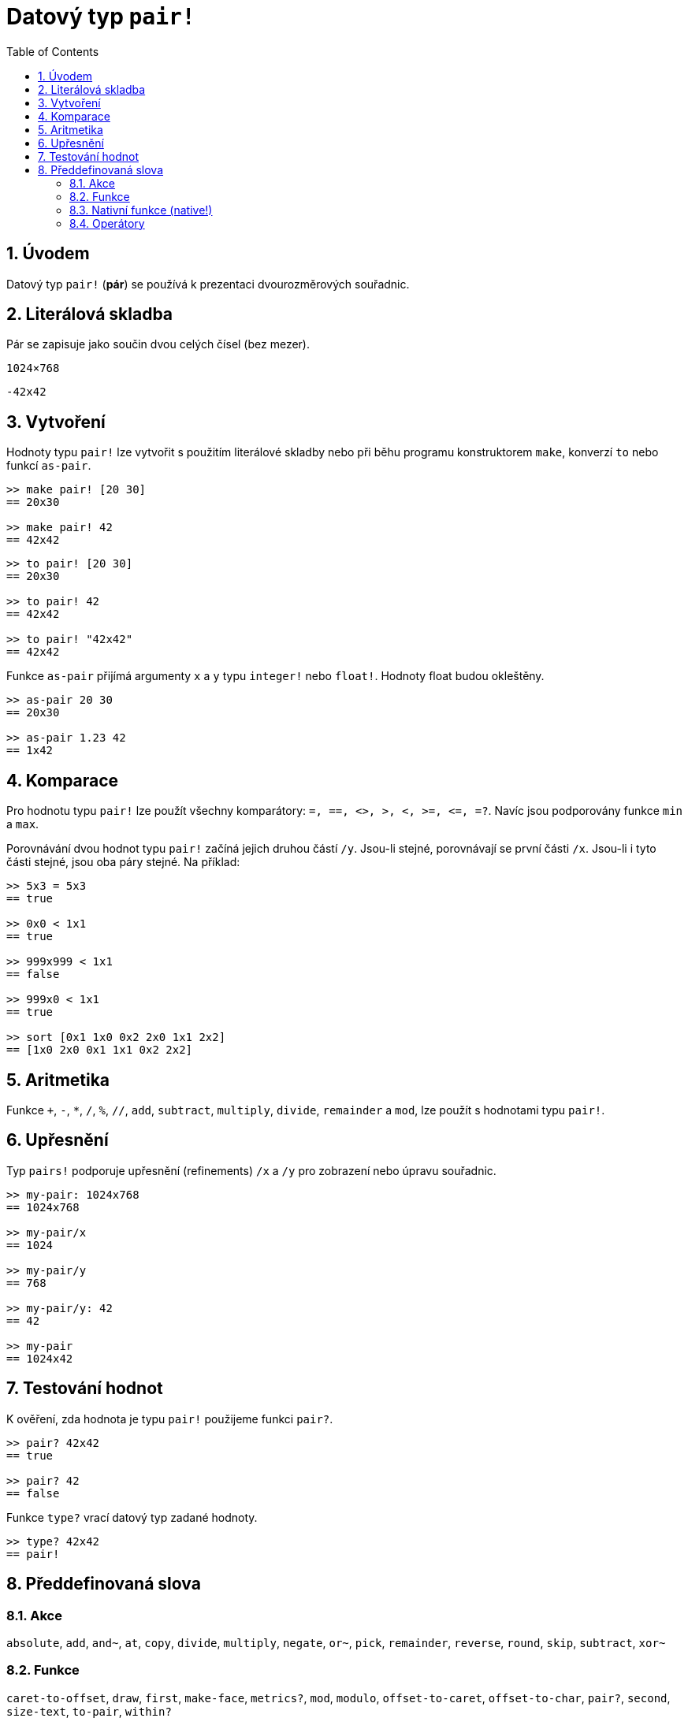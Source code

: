 = Datový typ `pair!`
:toc:
:numbered:


== Úvodem

Datový typ `pair!` (*pár*) se používá k prezentaci dvourozměrových souřadnic.

== Literálová skladba

Pár se zapisuje jako součin dvou celých čísel (bez mezer).


`1024×768`

`-42x42`


== Vytvoření

Hodnoty typu `pair!` lze vytvořit s použitím literálové skladby nebo při běhu programu konstruktorem `make`, konverzí `to` nebo funkcí `as-pair`.

```red
>> make pair! [20 30]
== 20x30

>> make pair! 42
== 42x42
```


```red
>> to pair! [20 30]
== 20x30

>> to pair! 42
== 42x42

>> to pair! "42x42"
== 42x42
```

Funkce `as-pair` přijímá argumenty `x` a `y` typu `integer!` nebo `float!`. Hodnoty float budou okleštěny.

```red
>> as-pair 20 30
== 20x30

>> as-pair 1.23 42
== 1x42
```

== Komparace

Pro hodnotu typu `pair!` lze použít všechny komparátory: `=, ==, <>, >, <, >=, &lt;=, =?`. Navíc jsou podporovány funkce `min` a `max`.

Porovnávání dvou hodnot typu `pair!` začíná jejich druhou částí `/y`. Jsou-li stejné, porovnávají se první části `/x`. Jsou-li i tyto části stejné, jsou oba páry stejné. Na příklad:

```red
>> 5x3 = 5x3
== true

>> 0x0 < 1x1
== true

>> 999x999 < 1x1
== false

>> 999x0 < 1x1
== true

>> sort [0x1 1x0 0x2 2x0 1x1 2x2]
== [1x0 2x0 0x1 1x1 0x2 2x2]
```


== Aritmetika

Funkce `+`, `-`, `*`, `/`, `%`, `//`, `add`, `subtract`, `multiply`, `divide`, `remainder` a `mod`, lze použít s hodnotami typu `pair!`.


== Upřesnění

Typ `pairs!` podporuje upřesnění (refinements) `/x` a `/y` pro zobrazení nebo úpravu souřadnic.

```red
>> my-pair: 1024x768
== 1024x768

>> my-pair/x
== 1024

>> my-pair/y
== 768

>> my-pair/y: 42
== 42

>> my-pair
== 1024x42
```



== Testování hodnot

K ověření, zda hodnota je typu `pair!` použijeme funkci `pair?`.

```red
>> pair? 42x42
== true

>> pair? 42
== false
```

Funkce `type?` vrací datový typ zadané hodnoty.

```red
>> type? 42x42
== pair!
```


== Předdefinovaná slova


=== Akce 

`absolute`, `add`, `and~`, `at`, `copy`, `divide`, `multiply`, `negate`, `or~`, `pick`, `remainder`, `reverse`, `round`, `skip`, `subtract`, `xor~`

=== Funkce

`caret-to-offset`, `draw`, `first`, `make-face`, `metrics?`, `mod`, `modulo`, `offset-to-caret`, `offset-to-char`, `pair?`, `second`, `size-text`, `to-pair`, `within?`

=== Nativní funkce (native!)

`as-pair`, `case`, `extend`, `zero?`


=== Operátory

`%`, `*`, `+`, `-`, `/`, `//`, `and`, `or`, `xor`

